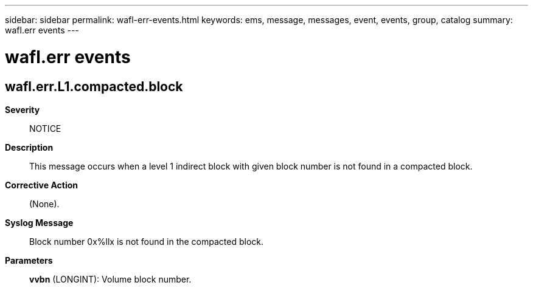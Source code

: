 ---
sidebar: sidebar
permalink: wafl-err-events.html
keywords: ems, message, messages, event, events, group, catalog
summary: wafl.err events
---

= wafl.err events
:toclevels: 1
:hardbreaks:
:nofooter:
:icons: font
:linkattrs:
:imagesdir: ./media/

== wafl.err.L1.compacted.block
*Severity*::
NOTICE
*Description*::
This message occurs when a level 1 indirect block with given block number is not found in a compacted block.
*Corrective Action*::
(None).
*Syslog Message*::
Block number 0x%llx is not found in the compacted block.
*Parameters*::
*vvbn* (LONGINT): Volume block number.
